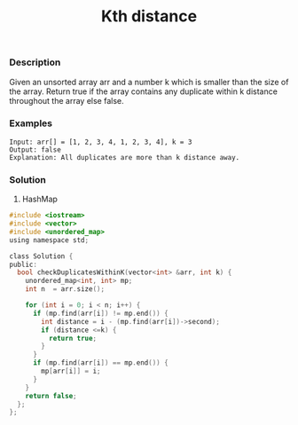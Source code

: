 #+title: Kth distance

*** Description

Given an unsorted array arr and a number k which is smaller than the size of the array. Return true if the array contains any duplicate within k distance throughout the array else false.

*** Examples
#+begin_example
Input: arr[] = [1, 2, 3, 4, 1, 2, 3, 4], k = 3
Output: false
Explanation: All duplicates are more than k distance away.
#+end_example

*** Solution
1. HashMap

#+begin_src c
#include <iostream>
#include <vector>
#include <unordered_map>
using namespace std;

class Solution {
public:
  bool checkDuplicatesWithinK(vector<int> &arr, int k) {
    unordered_map<int, int> mp;
    int n  = arr.size();

    for (int i = 0; i < n; i++) {
      if (mp.find(arr[i]) != mp.end()) {
        int distance = i - (mp.find(arr[i])->second);
        if (distance <=k) {
          return true;
        }
      }
      if (mp.find(arr[i]) == mp.end()) {
        mp[arr[i]] = i;
      }
    }
    return false;
  };
};
#+end_src
